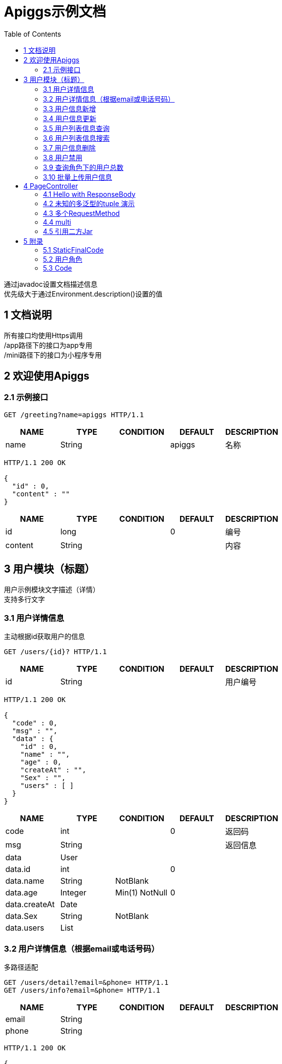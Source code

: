 = Apiggs示例文档
:doctype: book
:toc: left

[%hardbreaks]
通过javadoc设置文档描述信息
优先级大于通过Environment.description()设置的值


== 1 文档说明
[%hardbreaks]
所有接口均使用Https调用
/app路径下的接口为app专用
/mini路径下的接口为小程序专用


== 2 欢迎使用Apiggs

=== 2.1 示例接口
[source,REQUEST ]
----
GET /greeting?name=apiggs HTTP/1.1

----

[options="header"]
|===
|+NAME+|+TYPE+|+CONDITION+|+DEFAULT+|+DESCRIPTION+
|+name+|+String+||+apiggs+|+名称+
|===

[source,RESPONSE ]
----
HTTP/1.1 200 OK

{
  "id" : 0,
  "content" : ""
}
----

[options="header"]
|===
|+NAME+|+TYPE+|+CONDITION+|+DEFAULT+|+DESCRIPTION+
|+id+|+long+||+0+|+编号+
|+content+|+String+|||+内容+
|===


== 3 用户模块（标题）
[%hardbreaks]
用户示例模块文字描述（详情）
支持多行文字


=== 3.1 用户详情信息
[%hardbreaks]
主动根据id获取用户的信息

[source,REQUEST ]
----
GET /users/{id}? HTTP/1.1

----

[options="header"]
|===
|+NAME+|+TYPE+|+CONDITION+|+DEFAULT+|+DESCRIPTION+
|+id+|+String+|||+用户编号+
|===

[source,RESPONSE ]
----
HTTP/1.1 200 OK

{
  "code" : 0,
  "msg" : "",
  "data" : {
    "id" : 0,
    "name" : "",
    "age" : 0,
    "createAt" : "",
    "Sex" : "",
    "users" : [ ]
  }
}
----

[options="header"]
|===
|+NAME+|+TYPE+|+CONDITION+|+DEFAULT+|+DESCRIPTION+
|+code+|+int+||+0+|+返回码+
|+msg+|+String+|||+返回信息+
|+data+|+User+|||
|+data.id+|+int+||+0+|
|+data.name+|+String+|+NotBlank+||
|+data.age+|+Integer+|+Min(1) NotNull+|+0+|
|+data.createAt+|+Date+|||
|+data.Sex+|+String+|+NotBlank+||
|+data.users+|+List+|||
|===


=== 3.2 用户详情信息（根据email或电话号码）
[%hardbreaks]
多路径适配

[source,REQUEST ]
----
GET /users/detail?email=&phone= HTTP/1.1
GET /users/info?email=&phone= HTTP/1.1

----

[options="header"]
|===
|+NAME+|+TYPE+|+CONDITION+|+DEFAULT+|+DESCRIPTION+
|+email+|+String+|||
|+phone+|+String+|||
|===

[source,RESPONSE ]
----
HTTP/1.1 200 OK

{
  "code" : 0,
  "msg" : "",
  "data" : {
    "id" : 0,
    "name" : "",
    "age" : 0,
    "createAt" : "",
    "Sex" : "",
    "users" : [ ]
  }
}
----

[options="header"]
|===
|+NAME+|+TYPE+|+CONDITION+|+DEFAULT+|+DESCRIPTION+
|+code+|+int+||+0+|+返回码+
|+msg+|+String+|||+返回信息+
|+data+|+User+|||
|+data.id+|+int+||+0+|
|+data.name+|+String+|+NotBlank+||
|+data.age+|+Integer+|+Min(1) NotNull+|+0+|
|+data.createAt+|+Date+|||
|+data.Sex+|+String+|+NotBlank+||
|+data.users+|+List+|||
|===


=== 3.3 用户信息新增
[source,REQUEST ]
----
POST /users HTTP/1.1
Content-Type: application/json

{
  "id" : 0,
  "name" : "",
  "age" : 0,
  "birthday" : "",
  "tags" : [ "" ],
  "data" : [ ],
  "icons" : [ "" ],
  "attrs" : { },
  "user" : {
    "id" : 0,
    "name" : "",
    "age" : 0,
    "createAt" : "",
    "Sex" : "",
    "users" : [ ]
  }
}
----

[options="header"]
|===
|+NAME+|+TYPE+|+CONDITION+|+DEFAULT+|+DESCRIPTION+
|+id+|+Integer+||+0+|+编号+
|+name+|+String+|+Size(min=5,max=20) NotEmpty+||+姓名+
|+age+|+int+|+Min(1)+|+0+|+年龄+
|+birthday+|+Date+|+NotNull+||+生日，还是推荐使用javadoc+
|+tags+|+List+|+Size(min=1,max=2)+||+用户标签+
|+data+|+List+|||
|+icons+|+java.lang.String[]+|||+用户图标+
|+attrs+|+Map+|||
|+user+|+User+|||
|+user.id+|+int+||+0+|
|+user.name+|+String+|+NotBlank+||
|+user.age+|+Integer+|+Min(1) NotNull+|+0+|
|+user.createAt+|+Date+|||
|+user.Sex+|+String+|+NotBlank+||
|+user.users+|+List+|||
|===

[source,RESPONSE ]
----
HTTP/1.1 200 OK

{
  "code" : 0,
  "msg" : ""
}
----

[options="header"]
|===
|+NAME+|+TYPE+|+CONDITION+|+DEFAULT+|+DESCRIPTION+
|+code+|+int+||+0+|+返回码+
|+msg+|+String+|||+返回信息+
|===


=== 3.4 用户信息更新
[source,REQUEST ]
----
PATCH /users HTTP/1.1
Content-Type: application/json

{
  "id" : 0,
  "name" : "",
  "age" : 0,
  "birthday" : "",
  "tags" : [ "" ],
  "data" : [ ],
  "icons" : [ "" ],
  "attrs" : { },
  "user" : {
    "id" : 0,
    "name" : "",
    "age" : 0,
    "createAt" : "",
    "Sex" : "",
    "users" : [ ]
  }
}
----

[options="header"]
|===
|+NAME+|+TYPE+|+CONDITION+|+DEFAULT+|+DESCRIPTION+
|+id+|+Integer+||+0+|+编号+
|+name+|+String+|+Size(min=5,max=20) NotEmpty+||+姓名+
|+age+|+int+|+Min(1)+|+0+|+年龄+
|+birthday+|+Date+|+NotNull+||+生日，还是推荐使用javadoc+
|+tags+|+List+|+Size(min=1,max=2)+||+用户标签+
|+data+|+List+|||
|+icons+|+java.lang.String[]+|||+用户图标+
|+attrs+|+Map+|||
|+user+|+User+|||
|+user.id+|+int+||+0+|
|+user.name+|+String+|+NotBlank+||
|+user.age+|+Integer+|+Min(1) NotNull+|+0+|
|+user.createAt+|+Date+|||
|+user.Sex+|+String+|+NotBlank+||
|+user.users+|+List+|||
|===

[source,RESPONSE ]
----
HTTP/1.1 200 OK

{
  "code" : 0,
  "msg" : ""
}
----

[options="header"]
|===
|+NAME+|+TYPE+|+CONDITION+|+DEFAULT+|+DESCRIPTION+
|+code+|+int+||+0+|+返回码+
|+msg+|+String+|||+返回信息+
|===


=== 3.5 用户列表信息查询
[%hardbreaks]
默认展示GET方法查询
返回集合类的结果

[source,REQUEST ]
----
GET /users/list?page=1&size=20 HTTP/1.1

----

[options="header"]
|===
|+NAME+|+TYPE+|+CONDITION+|+DEFAULT+|+DESCRIPTION+
|+page+|+int+||+1+|+页码+
|+size+|+int+||+20+|+每页条数+
|===

[source,RESPONSE ]
----
HTTP/1.1 200 OK

{
  "code" : 0,
  "msg" : "",
  "data" : [ ]
}
----

[options="header"]
|===
|+NAME+|+TYPE+|+CONDITION+|+DEFAULT+|+DESCRIPTION+
|+code+|+int+||+0+|+返回码+
|+msg+|+String+|||+返回信息+
|+data+|+List+|||
|===


=== 3.6 用户列表信息搜索
[%hardbreaks]
POST搜索时，请求参数将放在请求体中

[source,REQUEST ]
----
POST /users/search HTTP/1.1

q=&page=1&limit=20&totalPage=0&max=0&name=apiggs
----

[options="header"]
|===
|+NAME+|+TYPE+|+CONDITION+|+DEFAULT+|+DESCRIPTION+
|+q+|+String+|||+查询关键字+
|+page+|+int+||+1+|+第几页+
|+limit+|+int+||+20+|+每页条数+
|+totalPage+|+int+||+0+|
|+max+|+int+||+0+|
|+name+|+String+||+apiggs+|+名称+
|===

[source,RESPONSE ]
----
HTTP/1.1 200 OK

{
  "code" : 0,
  "msg" : "",
  "data" : [ ]
}
----

[options="header"]
|===
|+NAME+|+TYPE+|+CONDITION+|+DEFAULT+|+DESCRIPTION+
|+code+|+int+||+0+|+返回码+
|+msg+|+String+|||+返回信息+
|+data+|+List+|||
|===


=== 3.7 用户信息删除
[%hardbreaks]
ResponseEntity、Model以及未知类型将忽略

[source,REQUEST ]
----
DELETE /users/{id} HTTP/1.1

----

[options="header"]
|===
|+NAME+|+TYPE+|+CONDITION+|+DEFAULT+|+DESCRIPTION+
|+id+|+String+|||
|===

[source,RESPONSE ]
----
HTTP/1.1 200 OK

{
  "code" : 0,
  "msg" : ""
}
----

[options="header"]
|===
|+NAME+|+TYPE+|+CONDITION+|+DEFAULT+|+DESCRIPTION+
|+code+|+int+||+0+|+返回码+
|+msg+|+String+|||+返回信息+
|===


=== 3.8 用户禁用
[%hardbreaks]
某些项目使用自定义的ArgumentResolver，让spring自动注入一些信息
restdoc在解析时，可通过env.ignoreTypes("UserDtails")来忽略这些

[source,REQUEST ]
----
PUT /users/{id}/disable HTTP/1.1

----

[source,RESPONSE ]
----
HTTP/1.1 200 OK

{
  "code" : 0,
  "msg" : ""
}
----

[options="header"]
|===
|+NAME+|+TYPE+|+CONDITION+|+DEFAULT+|+DESCRIPTION+
|+code+|+int+||+0+|+返回码+
|+msg+|+String+|||+返回信息+
|===


=== 3.9 查询角色下的用户总数
[source,REQUEST ]
----
GET /users/role?role= HTTP/1.1

----

[options="header"]
|===
|+NAME+|+TYPE+|+CONDITION+|+DEFAULT+|+DESCRIPTION+
|+role+|+Role+|||+枚举类型+
|===

[source,RESPONSE ]
----
HTTP/1.1 200 OK

----

[options="header"]
|===
|+NAME+|+TYPE+|+CONDITION+|+DEFAULT+|+DESCRIPTION+
|+code+|+int+||+0+|+返回码+
|+msg+|+String+|||+返回信息+
|+data+|+Integer+||+0+|
|===


=== 3.10 批量上传用户信息
[source,REQUEST ]
----
POST /users/batch HTTP/1.1
Content-Type: application/json

[ {
  "id" : 0,
  "name" : "",
  "age" : 0,
  "birthday" : "",
  "tags" : [ "" ],
  "data" : [ ],
  "icons" : [ "" ],
  "attrs" : { },
  "user" : {
    "id" : 0,
    "name" : "",
    "age" : 0,
    "createAt" : "",
    "Sex" : "",
    "users" : [ ]
  }
} ]
----

[options="header"]
|===
|+NAME+|+TYPE+|+CONDITION+|+DEFAULT+|+DESCRIPTION+
|+[].id+|+Integer+||+0+|+编号+
|+[].name+|+String+|+Size(min=5,max=20) NotEmpty+||+姓名+
|+[].age+|+int+|+Min(1)+|+0+|+年龄+
|+[].birthday+|+Date+|+NotNull+||+生日，还是推荐使用javadoc+
|+[].tags+|+List+|+Size(min=1,max=2)+||+用户标签+
|+[].data+|+List+|||
|+[].icons+|+java.lang.String[]+|||+用户图标+
|+[].attrs+|+Map+|||
|+[].user+|+User+|||
|+[].user.id+|+int+||+0+|
|+[].user.name+|+String+|+NotBlank+||
|+[].user.age+|+Integer+|+Min(1) NotNull+|+0+|
|+[].user.createAt+|+Date+|||
|+[].user.Sex+|+String+|+NotBlank+||
|+[].user.users+|+List+|||
|===

[source,RESPONSE ]
----
HTTP/1.1 200 OK

{
  "id" : 0,
  "name" : "",
  "age" : 0,
  "birthday" : "",
  "tags" : [ "" ],
  "data" : [ ],
  "icons" : [ "" ],
  "attrs" : { },
  "user" : {
    "id" : 0,
    "name" : "",
    "age" : 0,
    "createAt" : "",
    "Sex" : "",
    "users" : [ ]
  }
}
----

[options="header"]
|===
|+NAME+|+TYPE+|+CONDITION+|+DEFAULT+|+DESCRIPTION+
|+id+|+Integer+||+0+|+编号+
|+name+|+String+|+Size(min=5,max=20) NotEmpty+||+姓名+
|+age+|+int+|+Min(1)+|+0+|+年龄+
|+birthday+|+Date+|+NotNull+||+生日，还是推荐使用javadoc+
|+tags+|+List+|+Size(min=1,max=2)+||+用户标签+
|+data+|+List+|||
|+icons+|+java.lang.String[]+|||+用户图标+
|+attrs+|+Map+|||
|+user+|+User+|||
|+user.id+|+int+||+0+|
|+user.name+|+String+|+NotBlank+||
|+user.age+|+Integer+|+Min(1) NotNull+|+0+|
|+user.createAt+|+Date+|||
|+user.Sex+|+String+|+NotBlank+||
|+user.users+|+List+|||
|===


== 4 PageController

=== 4.1 Hello with ResponseBody
[%hardbreaks]
*********
由于带有@ResponseBody，restdoc将解析该Endpoint
<p>
hhh
\*********
 *********
hhhh
*********
<p>
class ************** {
<p>
}

[source,REQUEST ]
----
GET /page/hello HTTP/1.1

----

[source,RESPONSE ]
----
HTTP/1.1 200 OK

{
  "id" : 0,
  "content" : ""
}
----

[options="header"]
|===
|+NAME+|+TYPE+|+CONDITION+|+DEFAULT+|+DESCRIPTION+
|+id+|+long+||+0+|+编号+
|+content+|+String+|||+内容+
|===


=== 4.2 未知的多泛型的tuple 演示
[source,REQUEST ]
----
GET /page/tuple HTTP/1.1

----

[source,RESPONSE ]
----
HTTP/1.1 200 OK

[ {
  "id" : 0,
  "name" : "",
  "age" : 0,
  "birthday" : "",
  "tags" : [ "" ],
  "data" : [ ],
  "icons" : [ "" ],
  "attrs" : { },
  "user" : {
    "id" : 0,
    "name" : "",
    "age" : 0,
    "createAt" : "",
    "Sex" : "",
    "users" : [ ]
  }
}, {
  "id" : 0,
  "name" : "",
  "age" : 0,
  "createAt" : "",
  "Sex" : "",
  "users" : [ ]
} ]
----

[options="header"]
|===
|+NAME+|+TYPE+|+CONDITION+|+DEFAULT+|+DESCRIPTION+
|+?0.id+|+Integer+||+0+|+编号+
|+?0.name+|+String+|+Size(min=5,max=20) NotEmpty+||+姓名+
|+?0.age+|+int+|+Min(1)+|+0+|+年龄+
|+?0.birthday+|+Date+|+NotNull+||+生日，还是推荐使用javadoc+
|+?0.tags+|+List+|+Size(min=1,max=2)+||+用户标签+
|+?0.data+|+List+|||
|+?0.icons+|+java.lang.String[]+|||+用户图标+
|+?0.attrs+|+Map+|||
|+?0.user+|+User+|||
|+?0.user.id+|+int+||+0+|
|+?0.user.name+|+String+|+NotBlank+||
|+?0.user.age+|+Integer+|+Min(1) NotNull+|+0+|
|+?0.user.createAt+|+Date+|||
|+?0.user.Sex+|+String+|+NotBlank+||
|+?0.user.users+|+List+|||
|+?1.id+|+int+||+0+|
|+?1.name+|+String+|+NotBlank+||
|+?1.age+|+Integer+|+Min(1) NotNull+|+0+|
|+?1.createAt+|+Date+|||
|+?1.Sex+|+String+|+NotBlank+||
|+?1.users+|+List+|||
|===


=== 4.3 多个RequestMethod
[source,REQUEST ]
----
GET /page/multiMethod HTTP/1.1

----

[source,RESPONSE ]
----
HTTP/1.1 200 OK

{
  "code" : 0,
  "msg" : ""
}
----

[options="header"]
|===
|+NAME+|+TYPE+|+CONDITION+|+DEFAULT+|+DESCRIPTION+
|+code+|+int+||+0+|+返回码+
|+msg+|+String+|||+返回信息+
|===


=== 4.4 multi
[source,REQUEST ]
----
POST /page/multi HTTP/1.1
Content-Type: application/json

{
  "code" : 0,
  "msg" : "",
  "data" : {
    "wrapper" : "",
    "data" : [ {
      "id" : 0,
      "name" : "",
      "age" : 0,
      "birthday" : "",
      "tags" : [ "" ],
      "data" : [ ],
      "icons" : [ "" ],
      "attrs" : { },
      "user" : {
        "id" : 0,
        "name" : "",
        "age" : 0,
        "createAt" : "",
        "Sex" : "",
        "users" : [ ]
      }
    } ]
  }
}
----

[options="header"]
|===
|+NAME+|+TYPE+|+CONDITION+|+DEFAULT+|+DESCRIPTION+
|+code+|+int+||+0+|+返回码+
|+msg+|+String+|||+返回信息+
|+data+|+Wrapper+|||
|+data.wrapper+|+String+|||
|+data.data+|+List+|||
|+data.data.[].id+|+Integer+||+0+|+编号+
|+data.data.[].name+|+String+|+Size(min=5,max=20) NotEmpty+||+姓名+
|+data.data.[].age+|+int+|+Min(1)+|+0+|+年龄+
|+data.data.[].birthday+|+Date+|+NotNull+||+生日，还是推荐使用javadoc+
|+data.data.[].tags+|+List+|+Size(min=1,max=2)+||+用户标签+
|+data.data.[].data+|+List+|||
|+data.data.[].icons+|+java.lang.String[]+|||+用户图标+
|+data.data.[].attrs+|+Map+|||
|+data.data.[].user+|+User+|||
|+data.data.[].user.id+|+int+||+0+|
|+data.data.[].user.name+|+String+|+NotBlank+||
|+data.data.[].user.age+|+Integer+|+Min(1) NotNull+|+0+|
|+data.data.[].user.createAt+|+Date+|||
|+data.data.[].user.Sex+|+String+|+NotBlank+||
|+data.data.[].user.users+|+List+|||
|===

[source,RESPONSE ]
----
HTTP/1.1 200 OK

{
  "code" : 0,
  "msg" : "",
  "data" : {
    "wrapper" : "",
    "data" : {
      "id" : 0,
      "name" : "",
      "age" : 0,
      "birthday" : "",
      "tags" : [ "" ],
      "data" : [ ],
      "icons" : [ "" ],
      "attrs" : { },
      "user" : {
        "id" : 0,
        "name" : "",
        "age" : 0,
        "createAt" : "",
        "Sex" : "",
        "users" : [ ]
      }
    }
  }
}
----

[options="header"]
|===
|+NAME+|+TYPE+|+CONDITION+|+DEFAULT+|+DESCRIPTION+
|+code+|+int+||+0+|+返回码+
|+msg+|+String+|||+返回信息+
|+data+|+Wrapper+|||
|+data.wrapper+|+String+|||
|+data.data+|+UserDTO+|||
|+data.data.id+|+Integer+||+0+|+编号+
|+data.data.name+|+String+|+Size(min=5,max=20) NotEmpty+||+姓名+
|+data.data.age+|+int+|+Min(1)+|+0+|+年龄+
|+data.data.birthday+|+Date+|+NotNull+||+生日，还是推荐使用javadoc+
|+data.data.tags+|+List+|+Size(min=1,max=2)+||+用户标签+
|+data.data.data+|+List+|||
|+data.data.icons+|+java.lang.String[]+|||+用户图标+
|+data.data.attrs+|+Map+|||
|+data.data.user+|+User+|||
|+data.data.user.id+|+int+||+0+|
|+data.data.user.name+|+String+|+NotBlank+||
|+data.data.user.age+|+Integer+|+Min(1) NotNull+|+0+|
|+data.data.user.createAt+|+Date+|||
|+data.data.user.Sex+|+String+|+NotBlank+||
|+data.data.user.users+|+List+|||
|===


=== 4.5 引用二方Jar
[%hardbreaks]
使用二方Jar的类时，代码解析器无法获取类上的注释，注解
只能获取属性的名称和类型

[source,REQUEST ]
----
POST /page/jar HTTP/1.1
Content-Type: application/json

{
  "page" : 0,
  "size" : 0,
  "name" : ""
}
----

[options="header"]
|===
|+NAME+|+TYPE+|+CONDITION+|+DEFAULT+|+DESCRIPTION+
|+page+|+int+||+0+|
|+size+|+int+||+0+|
|+name+|+String+|||
|===

[source,RESPONSE ]
----
HTTP/1.1 200 OK

{
  "id" : 0,
  "name" : "",
  "man" : ""
}
----

[options="header"]
|===
|+NAME+|+TYPE+|+CONDITION+|+DEFAULT+|+DESCRIPTION+
|+id+|+int+||+0+|
|+name+|+String+|||
|+man+|+String+|||
|===


== 5 附录

=== 5.1 StaticFinalCode
[options=""]
|===
|+SUCCESS+|+1+|+成功+
|+ERROR+|+-1+|+失败+
|===


=== 5.2 用户角色
[options=""]
|===
|+ADMIN+|+管理员+
|+USER+|+用户+
|+VIP+|+会员+
|===


=== 5.3 Code
[options=""]
|===
|+OK+|+0+|+ok+
|+ERROR+|+-1+|+error+
|+NoAuth+|+1+|+no auth+
|===

